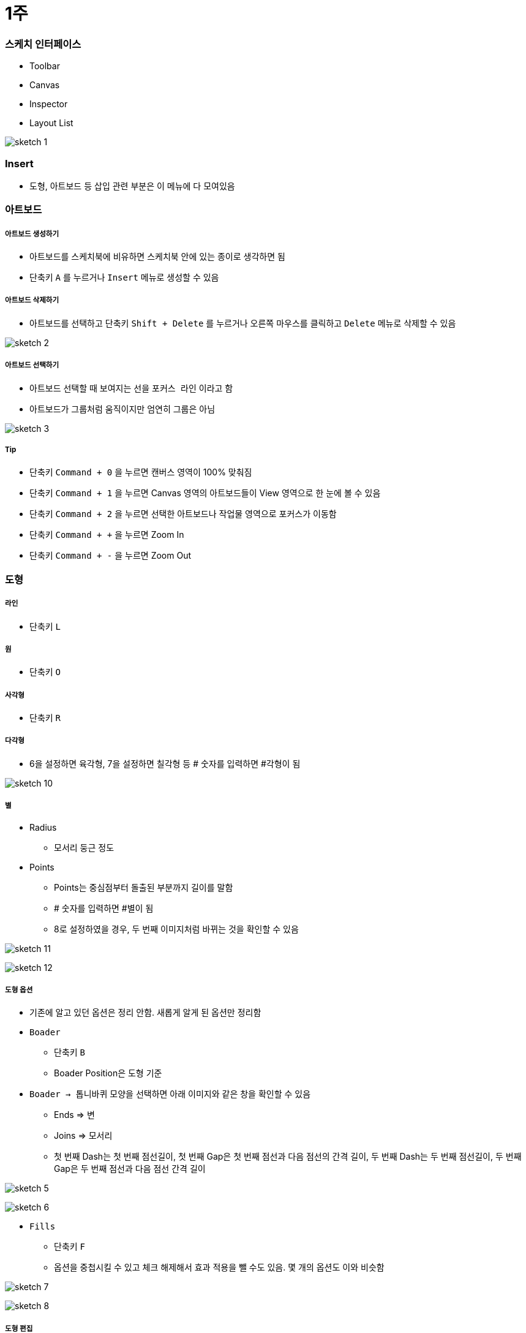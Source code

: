 = 1주

=== 스케치 인터페이스
* Toolbar
* Canvas
* Inspector
* Layout List

image:./image/sketch-1.png[]

=== Insert
* 도형, 아트보드 등 삽입 관련 부분은 이 메뉴에 다 모여있음

=== 아트보드

===== 아트보드 생성하기
* 아트보드를 스케치북에 비유하면 스케치북 안에 있는 종이로 생각하면 됨
* 단축키 `A` 를 누르거나 `Insert` 메뉴로 생성할 수 있음

===== 아트보드 삭제하기
* 아트보드를 선택하고 단축키 `Shift + Delete` 를 누르거나 오른쪽 마우스를 클릭하고 `Delete` 메뉴로 삭제할 수 있음

image:./image/sketch-2.png[]

===== 아트보드 선택하기
* 아트보드 선택할 때 보여지는 선을 `포커스 라인` 이라고 함
* 아트보드가 그룹처럼 움직이지만 엄연히 그룹은 아님

image:./image/sketch-3.png[]

===== Tip
* 단축키 `Command + 0` 을 누르면 캔버스 영역이 100% 맞춰짐
* 단축키 `Command + 1` 을 누르면 Canvas 영역의 아트보드들이 View 영역으로 한 눈에 볼 수 있음
* 단축키 `Command + 2` 을 누르면 선택한 아트보드나 작업물 영역으로 포커스가 이동함
* 단축키 `Command + +` 을 누르면 Zoom In
* 단축키 `Command + -` 을 누르면 Zoom Out

=== 도형

===== 라인
* 단축키 `L`

===== 원
* 단축키 `O`

===== 사각형
* 단축키 `R`

===== 다각형
* 6을 설정하면 육각형, 7을 설정하면 칠각형 등 # 숫자를 입력하면 #각형이 됨

image:./image/sketch-10.png[]

===== 별
* Radius
** 모서리 둥근 정도
* Points
** Points는 중심점부터 돌출된 부분까지 길이를 말함
** # 숫자를 입력하면 #별이 됨
** 8로 설정하였을 경우, 두 번째 이미지처럼 바뀌는 것을 확인할 수 있음

image:./image/sketch-11.png[]

image:./image/sketch-12.png[]

===== 도형 옵션
* 기존에 알고 있던 옵션은 정리 안함. 새롭게 알게 된 옵션만 정리함
* `Boader`
** 단축키 `B`
** Boader Position은 도형 기준
* `Boader -> 톱니바퀴` 모양을 선택하면 아래 이미지와 같은 창을 확인할 수 있음
** Ends => 변
** Joins => 모서리
** 첫 번째 Dash는 첫 번째 점선길이, 첫 번째 Gap은 첫 번째 점선과 다음 점선의 간격 길이, 두 번째 Dash는 두 번째 점선길이, 두 번째 Gap은 두 번째 점선과 다음 점선 간격 길이

image:./image/sketch-5.png[]

image:./image/sketch-6.png[]

* `Fills`
** 단축키 `F`
** 옵션을 중첩시킬 수 있고 체크 해제해서 효과 적용을 뺄 수도 있음. 몇 개의 옵션도 이와 비슷함

image:./image/sketch-7.png[]

image:./image/sketch-8.png[]

===== 도형 편집
* `Toolbar` 를 이용하거나 `도형을 선택하여 더블클릭` 하면 도형을 편집할 수 있음

image:./image/sketch-13.png[]

image:./image/sketch-14.png[]

===== 레이어 복사
* `Option + 드레그`
* `Command + D`

===== 레이어 정렬 
* 레이어 정렬은 픽셀 단위
* 오브젝트를 그릴 때 벡터 기반
* 해당 질문은 정렬 옵션을 사용했을 때 픽셀 값이 변경되는데 괜찮냐고 물어보는 내용. 픽셀이 조금 맞지 않더라도 유지하는 쪽으로 선택하는 것이 좋음

image:./image/sketch-17.png[]

===== 배열
* 세 개 이상의 도형에서 사용할 수 있음

image:./image/sketch-16.png[]

===== 도형 합치기
* 왼쪽에서부터 오른쪽 순서대로 누른 결과

image:./image/sketch-18.png[]

image:./image/sketch-19.png[]

image:./image/sketch-20.png[]

image:./image/sketch-21.png[]

image:./image/sketch-22.png[]

===== Tip
* `Shift` 키를 누른 채 도형을 그리면 정사각형, 정다각형 등 각 변의 길이가 같은 도형을 그릴 수 있음
* 아래 이미지에서 자물쇠가 잠금 모양이 되면 각 변의 길이가 같은 사이즈으로 도형이 커짐

image:./image/sketch-4.png[]

* 도형 선택 후, `Control + C` 누르면 제일 위에 있는 옵션으로 이트 활성화 함

image:./image/sketch-15.png[]

= 2주

=== Layer List

===== Page
* 캔버스는 무제한
* 하나 페이지로 모든 디자인을 관리하면 찾는데 시간이 오래 걸림
* 페이지를 구분함. 인덱싱이랑 비슷함
* 페이지를 구분 짓는 기준은 기획단에서 넘어오는 덩어리(기능별 테스트 단위)

===== Layer 숨기기
* 레이어 숨기기
* cmd + shift + h

===== Layer 잠그기
* option 키 => 자물쇠 아이콘이 보임
* cmd + shift + l

===== Layer Type
* 화면 단위로 인식되는 아트보드
* 기본 도형 삽입을 이용한 레이어
* Vector, Pencil를 이용한 레이어
* 레이어들의 그룹
* 일반 텍스트
* 비트맵 레이어

===== Layer Group
* group cmd + g
* ungroup cmd + shift + g
* 그룹을 열지 않고도 바로 오브젝트 클릭하는 방법 => cmd + 도형 클릭
* select ~ 체크함 => 그룹처럼 관리하지만 개별 오브젝트를 사용할 수 잇음

===== 레이어 선택
* 드래그
* 복수 선택 => Shift + 클릭
* 겹쳐진 레이어 선택 => 오른쪽 클릭 : Select Layer
* cmd + option + 클릭 => 이동할 수 있음

=== Canvas

===== Canvas
* 공간은 무제한
* 멀티해상도를 쉽게 대응할 수 있음

===== 캔버스 이동
* space + 클릭 => 드래그, 트랙패드나 매직 마우스 이용할 수 있음
* fn + 상하 화살표

===== 화면 모드
* ctrl + p
* 픽셀 그리드 => View => Canvas => show pixel grid => ctrl + x
* 눈금자 => ctrl + r. 


===== 안내선 추가
** 원하는 오브젝트를 선택하고 눈금자를 오버하면 됨

===== 안내선 삭제
* 위치 재조정
* 화면 밖으로 벗어나면 됨
* 오른쪽 마우스 => Remove Guide

===== View -> Canvas -> Grid Setting. 치수 셋팅할 수 있음
* ctrl + g

===== View -> Canvas -> Layout Grid Setting
* 로고 작업, 인쇄 작업을 할 수 있음. 웹 작업도 할 수 있음
* ctrl + l
* toolbar => View 아이콘으로 통해 접근할 수 있음

=== Layer

===== Layer
* 원하는 오브젝트를 선택하면 오브젝트가 가지고 있는 속성을 인스팩터 영역에 확인할 수 있음

===== Size
* 사칙연산을 적용할 수 있음
* CMD + 화살표(상하, Height, 좌우 Width) => 1px 단위로 조정할 수 있음
* CMD + Shift + 화살표 => 10px

===== Radius
* 10;0;5;20 (좌측 상단 기준으로 시계방향)
* 각각 다른 Radius를 적용할 수 있음

===== 도형 그리기
* 중앙에서 그리는 방법
* option 키를 누르면 중앙으로 기준으로 그림
* 도형을 그리는 상태에서 space를 누르면서 도형을 움직일 수 있음

===== 아이콘 
* Path 같은 비율로 유지하면서 사이즈를 키우는 방법 => 그냥 사이즈를 늘리게 되면 원래 패스값을 가진 채로 사이즈가 커짐
* cmd + k
** scale
** pixel 값으로도 조정할 수 있음
** 기준점
* 그래도 아이콘은 왠만하면 사이즈를 유지하는 것이 중요함 => 벡터 기반으로 봤을 때 괜찮지만 픽셀단위는 깨짐
* Lancher 아이콘일 때 사용하는 것은 괜찮음

=== Vector

===== 포인트 추가
* Tap키로 시계방향으로 선택할 수 있음
* cmd + a => 모든 점을 선택할 수 있음(Edit 모드일때만)

===== 포인트 유형
* position
** 각 점이 가지고 있는 위치
* straight
** 직선값 
* 곡선유형
* mirrored
* disconnected
* Asymmetric
** 숫자키로 순서대로 이동할 수 있음
* 거리가 멀어질수록 곡선의 정도가 심해짐

===== 다중선택
* 더블 클릭한 오브젝트만 편집할 수 있음
* 다중 레이어 선택한 후, Toolbar => Edit를 선탥해야 함

===== 자르기
* Layer -> path -> 가위

===== Open path : 열린 선 편집
* Layer -> path -> open path
* cmd + shift + o

===== 선의 순서 변경
layer -> path -> reverse order

===== 반복 회전
* layer -> path -> copies
* 편집 종료되고 다시 편집이 되지 않음. 다시 그려야 함

===== Boolean operation. 모양 만들기
* 재편집 가능
* 해제 하는 방법
** 레이어 밖으로 가져다 놓거나
layer -> combine -> split

=== 텍스트


===== 텍스트 삽입
* `T`
* 텍스트 편집이 완료 되면 cmd + enter / cmd + 클릭


===== 선 위에 텍스트 삽입
* Text -> path on text

===== 텍스트 속성
* option + cmd + +
* option + cmd + -
* cmd + [
* cmd + ]
* cmd + \
* character => 자간 조정
* default 값이 들어감 => delete로 삭제함
* alignment
** 더미 데이터를 넣음
** auto => 무한대로 커짐
** Fixed

===== Text Detail Option

===== Text 벡터로 변환
* layer -> convert to outline
* 텍스트 레이어 수정 할 수 없기 때문에 최종이라고 생각이 들 때 다시 수정해야 함
* cmd + shift + o : text -> 면 레이어로 변령
* 텍스트를 너무 많이 벡터로 변환하면 boolean operation으로 작동하기 때문에 해당 페이지는 느림

=== Image

===== Layer => Image => Mini~
* 이것을 이용해서 이미지 사이즈를 줄이면 해상도 한단계가 떨어짐
* 원래대로 돌아갈 수 없기 때문에 조심해야 함

===== Layer => Image => replace
* 대체하고자 하는 이미지를 선택함

===== 이미지 편집 모드
* magic wond
** 비슷한 컬러값을 선택함


===== Color Adjust
* Hue
* 채도
* 밝기
* 대비
* 원래대로 돌아가는 방법

===== Blending
* Darken 
** 어두운 부분만 어두워짐
* 색감을 곱하는 개념
* 어두운 곳은 어둡게, 밝은 곳은 밝게. 대비를 강조함
* 이미지 밝은 곳만 밝아짐
* 빛을 비춰주는 듯한 효과로 합성함
* 아래 이미지가 위 이미지의 대비를 강화시키면서 밝기를 더 밝게 해줌
* 오버레이 => 합성하는 색깔의 그레이 스케일 기준으로 색감을 강화시켜줌. 그레이를 기준으로 50%. 그레이보다 어두우면 색감 어둡게, 그레이보다 밝으면 색감 밝게
* 오버레이와 비슷함
* 스포트라이트 효과를 더 강화시킴


=== 아이콘
* 명확한 메타포 선택
* 시각적 규모의 통일
* 일관된 스타일 적용

===== Tab bar Icon Design
* 좁은 영역 컴포넌트 
* 기준
** 상태값의 표현
*** 아이콘 색상을 바꾸거나 스타일을 바꿔줌(선 => 면)
*** 선택된 아이콘의 가독성
*** 노멀한 상태와 선택한 아이콘의 상태가 어떤지 확인이 필요함
** 시각적 규모의 통일
*** 무게감 통일
** 일관된 스타일
*** 기준 역할을 할 아이콘을 정하고 다른 아이콘을 개발함
** 아이콘의 정렬
*** 안내선 기준으로 높이 확인함

=== GUI DESIGN PROCESS

===== 디자인 접근법?
* 글을 어떻게 쓸 것인가?
** 서론 -> 본론 -> 결론
** 기승전결
** 이런 방법을 정하는 것

===== 더블 다이아몬드 접근법

===== 디자인 방법론?

===== 디자인 방법론의 역할과 기능

===== Discover
* 리서치를 통해 문제점과 인사이트를 발견하는 방법
** 개선 프로젝트
** AS-IS 분석
** 도메인 분석
*** 각 플랫폼(TV, 모바일, 웹)마다 가지고 있는 사용성이 다르기 떄문에 분석이 필요함

===== Define
* 앱 개선이나 만들 때 세부적인 부분보다 개선하고자 하는 전체적인 디자인 방향성을 정해야 함
* 세부적인 부분
** 정보 시각화
** 아이콘이 별로에요
** 폰트가 마음에 들지 않아요

===== 디자인 방법론 주의점
* 서비스를 위한 방법론을 사용해야 함. 방법론을 위한 방법론을 지양해야 함
* 전체 프로젝트 중 현재 위치, 상태?
** 무엇이 필요한가? 검토 과정이 필요함
* 무엇이 필요한지 도출되면 어떤 방법론을 사용할지?
** 왜 사용해야 하는지 ?
** 얻고자 하는 결과가 무엇인지 예측해야 함


AS-IS Research / TO-BE
1. 무엇을 볼 것인가?
개선하고자 하는 서비스, 경쟁 서비스, 유사 서비스
2. 어디까지 볼 것인가?
핵심 기능, 서비스 구조 / 메인 화면, BI, 키스크린(= 핵심화면), 스타일 
3. 어떤 기준으로 볼 것인가?
GUI : 시안성, 간결성, 시각적 일관성, 밸런스 및 조화성
감성, 전달력, 완성도, Bi와 GUI의 연결성



wireframe 스케치 작업
* 와이퍼프레임 색깔은 안 입혀지는 것이 좋음

= 서비스 소개
* 주요 타겟층
* 타 서비스와의 자별점

* Key feature(기능) => 커뮤니티 기능
* Service Value(사용자가 얻을 수 있는 가치로 변환) => 광고성 리뷰. _생성한_ 정보를 제공받을 수 있음. _손쉬운_ 정보를 제공받을 수 있음
* Visual keyword(형용사적 단어로 변환) => Vivid, Braight(진정성, 생생함). UI Concept

= 서비스 컨셉
* 변환을 통해 나온 코드는 신속(Rapid), 생생한(Vivid), 쉬운(Easy)

= 3주 

=== Mask

=== Layer Effect

===== Shadow
* Layer Opacity
** Opacity
*** 레이어 자체 투명도
*** 단축키는 이미지를 선택하고 원하는 숫자를 입력하면 됨
** Inspector 순서대로 Opacity가 적용됨
** Alpha 값으로 투명도를 적용해야 함

===== Blurs
* 가우시안 블러
** 모든 방향으로 동일한 값이 적용됨
* Motion Blur
** Angle => 특정 방향으로 흐림 효과를 적용하는데, 이때 어떤 방향인가?? x축 방향 기준
* Zoom Blur
** 특정한 한 방향으로 어그러짐 효과를 줌
** Origin: 현재 기준이 되고 있는 지점을 정함
* Background Blur
** 깔려 있는 레이어가 있어야 효과를 줄 수 있음
** 효과를 줄려는 레이어에 투명도를 조절해야 함
* 블러는 성능에 영향을 줌

=== Layer Style

===== 여러 오브젝트에 동일한 스타일 적용하기
* 스타일 복사 => option + cmd + c
* 스타일 붙여넣기 => option + cmd + v

===== 누락된 글꼴을 모두 교체하는 방법
* 알람으로 뜨고 난 뒤 바꿀 수 있음
* 그 서체를 그대로 유지하는 것이 중요하다면 폰트를 깔면 스케치가 연결해줌

===== 색상 변경
* Edit => Find and replace color
* cmd + option + f

=== Shared Style

===== Shared Layer Style
* Text, Object Style -> Create ~
* 빠르게 적용하기 위해. 팀원간의 디자인 규칙을 적용하기 위해

=== Constraint

===== 리사이징 조건 걸기
* 조건부 리사이징
** 조건 걸려고 하는 오브젝트를 선택하고 인스펙터 영역 Resizing에 조건을 검
** 여백 비율 유지
** 너비, 높이 유지

=== Symbol

===== 심볼 만들기
* Layer -> Create symbol

===== 심볼 편집하는 방법
* 심볼에서 더블클릭해서 마스터 편집을 할 수 있음
* 심볼 재정의
** 인스팩터 영역에 Override가 존재함
** 아이콘 오버라이드 할 때 리스트업으로 가져오는 기준은 동일한 너비값과 높이값

===== 일반 레이어 재정의
* 인스펙터 영역 -> Detach from Symbol

=== 통일성이란?
* 디자인에서 통일성이란 ? 형태, 색상, 양식 등 시각적 요소들 간의 질서

=== 통일성이 왜 중요한가?

=== 시각적 통일성을 유지하기 위한 요소들

===== Color

===== Icon

===== Contents Style
* 라인
* Shadow 스타일 등

===== Text Color + Size

===== Graphic
